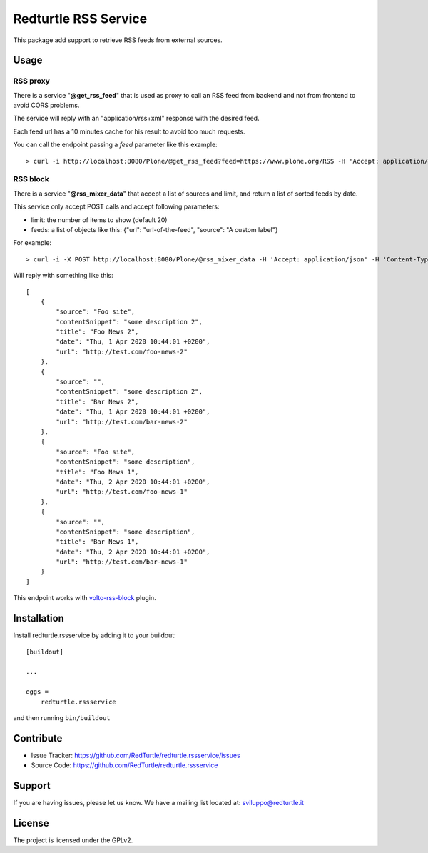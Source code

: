 .. This README is meant for consumption by humans and pypi. Pypi can render rst files so please do not use Sphinx features.
   If you want to learn more about writing documentation, please check out: http://docs.plone.org/about/documentation_styleguide.html
   This text does not appear on pypi or github. It is a comment.

=====================
Redturtle RSS Service
=====================

.. image:: https://travis-ci.com/collective/collective.volto.cookieconsent.svg?branch=master
    :target: https://travis-ci.com/collective/collective.volto.cookieconsent

This package add support to retrieve RSS feeds from external sources.

Usage
=====

RSS proxy
---------

There is a service "**@get_rss_feed**" that is used as proxy to call an
RSS feed from backend and not from frontend to avoid CORS problems.

The service will reply with an "application/rss+xml" response with the desired feed.

Each feed url has a 10 minutes cache for his result to avoid too much requests.

You can call the endpoint passing a *feed* parameter like this example::

    > curl -i http://localhost:8080/Plone/@get_rss_feed?feed=https://www.plone.org/RSS -H 'Accept: application/rss+xml'


RSS block
---------

There is a service "**@rss_mixer_data**" that accept a list of sources and limit, and return a list of sorted feeds by date.

This service only accept POST calls and accept following parameters:

- limit: the number of items to show (default 20)
- feeds: a list of objects like this: {"url": "url-of-the-feed", "source": "A custom label"}

For example::

    > curl -i -X POST http://localhost:8080/Plone/@rss_mixer_data -H 'Accept: application/json' -H 'Content-Type: application/json' --data-raw '{"limit":5, "feeds": [{"url": "url-of-the-feed", "source": "A custom label"}]}'


Will reply with something like this::

    [
        {
            "source": "Foo site",
            "contentSnippet": "some description 2",
            "title": "Foo News 2",
            "date": "Thu, 1 Apr 2020 10:44:01 +0200",
            "url": "http://test.com/foo-news-2"
        },
        {
            "source": "",
            "contentSnippet": "some description 2",
            "title": "Bar News 2",
            "date": "Thu, 1 Apr 2020 10:44:01 +0200",
            "url": "http://test.com/bar-news-2"
        },
        {
            "source": "Foo site",
            "contentSnippet": "some description",
            "title": "Foo News 1",
            "date": "Thu, 2 Apr 2020 10:44:01 +0200",
            "url": "http://test.com/foo-news-1"
        },
        {
            "source": "",
            "contentSnippet": "some description",
            "title": "Bar News 1",
            "date": "Thu, 2 Apr 2020 10:44:01 +0200",
            "url": "http://test.com/bar-news-1"
        }
    ]

This endpoint works with `volto-rss-block <https://github.com/RedTurtle/volto-rss-block/>`_ plugin.

Installation
============

Install redturtle.rssservice by adding it to your buildout::

    [buildout]

    ...

    eggs =
        redturtle.rssservice


and then running ``bin/buildout``


Contribute
==========

- Issue Tracker: https://github.com/RedTurtle/redturtle.rssservice/issues
- Source Code: https://github.com/RedTurtle/redturtle.rssservice


Support
=======

If you are having issues, please let us know.
We have a mailing list located at: sviluppo@redturtle.it


License
=======

The project is licensed under the GPLv2.
